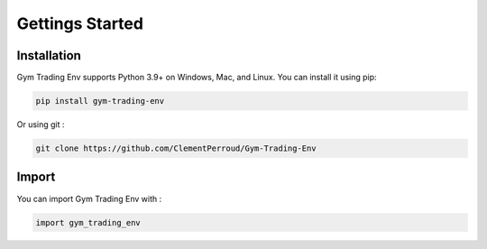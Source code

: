 Gettings Started
================

Installation
------------

Gym Trading Env supports Python 3.9+ on Windows, Mac, and Linux. You can install it using pip:

.. code-block:: console

   pip install gym-trading-env

Or using git :

.. code-block:: console
   
   git clone https://github.com/ClementPerroud/Gym-Trading-Env


Import
------

You can import Gym Trading Env with :

.. code-block:: python

   import gym_trading_env
   
